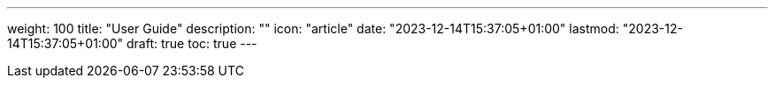 ---
weight: 100
title: "User Guide"
description: ""
icon: "article"
date: "2023-12-14T15:37:05+01:00"
lastmod: "2023-12-14T15:37:05+01:00"
draft: true
toc: true
---
